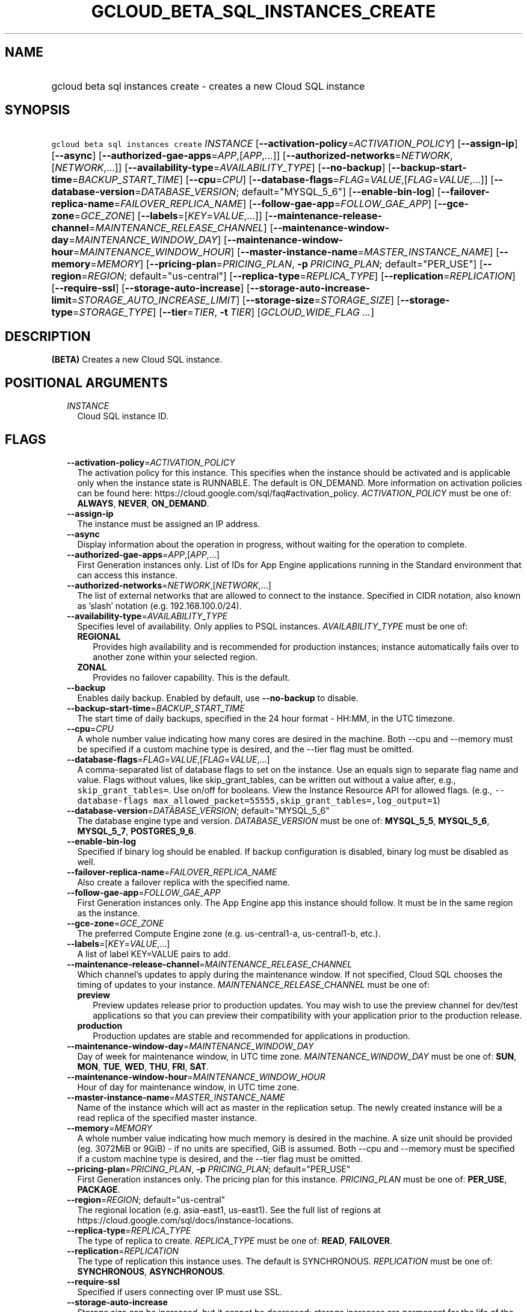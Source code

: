
.TH "GCLOUD_BETA_SQL_INSTANCES_CREATE" 1



.SH "NAME"
.HP
gcloud beta sql instances create \- creates a new Cloud SQL instance



.SH "SYNOPSIS"
.HP
\f5gcloud beta sql instances create\fR \fIINSTANCE\fR [\fB\-\-activation\-policy\fR=\fIACTIVATION_POLICY\fR] [\fB\-\-assign\-ip\fR] [\fB\-\-async\fR] [\fB\-\-authorized\-gae\-apps\fR=\fIAPP\fR,[\fIAPP\fR,...]] [\fB\-\-authorized\-networks\fR=\fINETWORK\fR,[\fINETWORK\fR,...]] [\fB\-\-availability\-type\fR=\fIAVAILABILITY_TYPE\fR] [\fB\-\-no\-backup\fR] [\fB\-\-backup\-start\-time\fR=\fIBACKUP_START_TIME\fR] [\fB\-\-cpu\fR=\fICPU\fR] [\fB\-\-database\-flags\fR=\fIFLAG\fR=\fIVALUE\fR,[\fIFLAG\fR=\fIVALUE\fR,...]] [\fB\-\-database\-version\fR=\fIDATABASE_VERSION\fR;\ default="MYSQL_5_6"] [\fB\-\-enable\-bin\-log\fR] [\fB\-\-failover\-replica\-name\fR=\fIFAILOVER_REPLICA_NAME\fR] [\fB\-\-follow\-gae\-app\fR=\fIFOLLOW_GAE_APP\fR] [\fB\-\-gce\-zone\fR=\fIGCE_ZONE\fR] [\fB\-\-labels\fR=[\fIKEY\fR=\fIVALUE\fR,...]] [\fB\-\-maintenance\-release\-channel\fR=\fIMAINTENANCE_RELEASE_CHANNEL\fR] [\fB\-\-maintenance\-window\-day\fR=\fIMAINTENANCE_WINDOW_DAY\fR] [\fB\-\-maintenance\-window\-hour\fR=\fIMAINTENANCE_WINDOW_HOUR\fR] [\fB\-\-master\-instance\-name\fR=\fIMASTER_INSTANCE_NAME\fR] [\fB\-\-memory\fR=\fIMEMORY\fR] [\fB\-\-pricing\-plan\fR=\fIPRICING_PLAN\fR,\ \fB\-p\fR\ \fIPRICING_PLAN\fR;\ default="PER_USE"] [\fB\-\-region\fR=\fIREGION\fR;\ default="us\-central"] [\fB\-\-replica\-type\fR=\fIREPLICA_TYPE\fR] [\fB\-\-replication\fR=\fIREPLICATION\fR] [\fB\-\-require\-ssl\fR] [\fB\-\-storage\-auto\-increase\fR] [\fB\-\-storage\-auto\-increase\-limit\fR=\fISTORAGE_AUTO_INCREASE_LIMIT\fR] [\fB\-\-storage\-size\fR=\fISTORAGE_SIZE\fR] [\fB\-\-storage\-type\fR=\fISTORAGE_TYPE\fR] [\fB\-\-tier\fR=\fITIER\fR,\ \fB\-t\fR\ \fITIER\fR] [\fIGCLOUD_WIDE_FLAG\ ...\fR]



.SH "DESCRIPTION"

\fB(BETA)\fR Creates a new Cloud SQL instance.



.SH "POSITIONAL ARGUMENTS"

.RS 2m
.TP 2m
\fIINSTANCE\fR
Cloud SQL instance ID.


.RE
.sp

.SH "FLAGS"

.RS 2m
.TP 2m
\fB\-\-activation\-policy\fR=\fIACTIVATION_POLICY\fR
The activation policy for this instance. This specifies when the instance should
be activated and is applicable only when the instance state is RUNNABLE. The
default is ON_DEMAND. More information on activation policies can be found here:
https://cloud.google.com/sql/faq#activation_policy. \fIACTIVATION_POLICY\fR must
be one of: \fBALWAYS\fR, \fBNEVER\fR, \fBON_DEMAND\fR.

.TP 2m
\fB\-\-assign\-ip\fR
The instance must be assigned an IP address.

.TP 2m
\fB\-\-async\fR
Display information about the operation in progress, without waiting for the
operation to complete.

.TP 2m
\fB\-\-authorized\-gae\-apps\fR=\fIAPP\fR,[\fIAPP\fR,...]
First Generation instances only. List of IDs for App Engine applications running
in the Standard environment that can access this instance.

.TP 2m
\fB\-\-authorized\-networks\fR=\fINETWORK\fR,[\fINETWORK\fR,...]
The list of external networks that are allowed to connect to the instance.
Specified in CIDR notation, also known as 'slash' notation (e.g.
192.168.100.0/24).

.TP 2m
\fB\-\-availability\-type\fR=\fIAVAILABILITY_TYPE\fR
Specifies level of availability. Only applies to PSQL instances.
\fIAVAILABILITY_TYPE\fR must be one of:

.RS 2m
.TP 2m
\fBREGIONAL\fR
Provides high availability and is recommended for production instances; instance
automatically fails over to another zone within your selected region.
.TP 2m
\fBZONAL\fR
Provides no failover capability. This is the default.

.RE
.sp
.TP 2m
\fB\-\-backup\fR
Enables daily backup. Enabled by default, use \fB\-\-no\-backup\fR to disable.

.TP 2m
\fB\-\-backup\-start\-time\fR=\fIBACKUP_START_TIME\fR
The start time of daily backups, specified in the 24 hour format \- HH:MM, in
the UTC timezone.

.TP 2m
\fB\-\-cpu\fR=\fICPU\fR
A whole number value indicating how many cores are desired in the machine. Both
\-\-cpu and \-\-memory must be specified if a custom machine type is desired,
and the \-\-tier flag must be omitted.

.TP 2m
\fB\-\-database\-flags\fR=\fIFLAG\fR=\fIVALUE\fR,[\fIFLAG\fR=\fIVALUE\fR,...]
A comma\-separated list of database flags to set on the instance. Use an equals
sign to separate flag name and value. Flags without values, like
skip_grant_tables, can be written out without a value after, e.g.,
\f5skip_grant_tables=\fR. Use on/off for booleans. View the Instance Resource
API for allowed flags. (e.g., \f5\-\-database\-flags
max_allowed_packet=55555,skip_grant_tables=,log_output=1\fR)

.TP 2m
\fB\-\-database\-version\fR=\fIDATABASE_VERSION\fR; default="MYSQL_5_6"
The database engine type and version. \fIDATABASE_VERSION\fR must be one of:
\fBMYSQL_5_5\fR, \fBMYSQL_5_6\fR, \fBMYSQL_5_7\fR, \fBPOSTGRES_9_6\fR.

.TP 2m
\fB\-\-enable\-bin\-log\fR
Specified if binary log should be enabled. If backup configuration is disabled,
binary log must be disabled as well.

.TP 2m
\fB\-\-failover\-replica\-name\fR=\fIFAILOVER_REPLICA_NAME\fR
Also create a failover replica with the specified name.

.TP 2m
\fB\-\-follow\-gae\-app\fR=\fIFOLLOW_GAE_APP\fR
First Generation instances only. The App Engine app this instance should follow.
It must be in the same region as the instance.

.TP 2m
\fB\-\-gce\-zone\fR=\fIGCE_ZONE\fR
The preferred Compute Engine zone (e.g. us\-central1\-a, us\-central1\-b, etc.).

.TP 2m
\fB\-\-labels\fR=[\fIKEY\fR=\fIVALUE\fR,...]
A list of label KEY=VALUE pairs to add.

.TP 2m
\fB\-\-maintenance\-release\-channel\fR=\fIMAINTENANCE_RELEASE_CHANNEL\fR
Which channel's updates to apply during the maintenance window. If not
specified, Cloud SQL chooses the timing of updates to your instance.
\fIMAINTENANCE_RELEASE_CHANNEL\fR must be one of:

.RS 2m
.TP 2m
\fBpreview\fR
Preview updates release prior to production updates. You may wish to use the
preview channel for dev/test applications so that you can preview their
compatibility with your application prior to the production release.
.TP 2m
\fBproduction\fR
Production updates are stable and recommended for applications in production.

.RE
.sp
.TP 2m
\fB\-\-maintenance\-window\-day\fR=\fIMAINTENANCE_WINDOW_DAY\fR
Day of week for maintenance window, in UTC time zone.
\fIMAINTENANCE_WINDOW_DAY\fR must be one of: \fBSUN\fR, \fBMON\fR, \fBTUE\fR,
\fBWED\fR, \fBTHU\fR, \fBFRI\fR, \fBSAT\fR.

.TP 2m
\fB\-\-maintenance\-window\-hour\fR=\fIMAINTENANCE_WINDOW_HOUR\fR
Hour of day for maintenance window, in UTC time zone.

.TP 2m
\fB\-\-master\-instance\-name\fR=\fIMASTER_INSTANCE_NAME\fR
Name of the instance which will act as master in the replication setup. The
newly created instance will be a read replica of the specified master instance.

.TP 2m
\fB\-\-memory\fR=\fIMEMORY\fR
A whole number value indicating how much memory is desired in the machine. A
size unit should be provided (eg. 3072MiB or 9GiB) \- if no units are specified,
GiB is assumed. Both \-\-cpu and \-\-memory must be specified if a custom
machine type is desired, and the \-\-tier flag must be omitted.

.TP 2m
\fB\-\-pricing\-plan\fR=\fIPRICING_PLAN\fR, \fB\-p\fR \fIPRICING_PLAN\fR; default="PER_USE"
First Generation instances only. The pricing plan for this instance.
\fIPRICING_PLAN\fR must be one of: \fBPER_USE\fR, \fBPACKAGE\fR.

.TP 2m
\fB\-\-region\fR=\fIREGION\fR; default="us\-central"
The regional location (e.g. asia\-east1, us\-east1). See the full list of
regions at https://cloud.google.com/sql/docs/instance\-locations.

.TP 2m
\fB\-\-replica\-type\fR=\fIREPLICA_TYPE\fR
The type of replica to create. \fIREPLICA_TYPE\fR must be one of: \fBREAD\fR,
\fBFAILOVER\fR.

.TP 2m
\fB\-\-replication\fR=\fIREPLICATION\fR
The type of replication this instance uses. The default is SYNCHRONOUS.
\fIREPLICATION\fR must be one of: \fBSYNCHRONOUS\fR, \fBASYNCHRONOUS\fR.

.TP 2m
\fB\-\-require\-ssl\fR
Specified if users connecting over IP must use SSL.

.TP 2m
\fB\-\-storage\-auto\-increase\fR
Storage size can be increased, but it cannot be decreased; storage increases are
permanent for the life of the instance. With this setting enabled, a spike in
storage requirements can result in permanently increased storage costs for your
instance. However, if an instance runs out of available space, it can result in
the instance going offline, dropping existing connections. This setting is
enabled by default.

.TP 2m
\fB\-\-storage\-auto\-increase\-limit\fR=\fISTORAGE_AUTO_INCREASE_LIMIT\fR
Allows you to set a maximum storage capacity, in GB. Automatic increases to your
capacity will stop once this limit has been reached. Default capacity is
\fBunlimited\fR.

.TP 2m
\fB\-\-storage\-size\fR=\fISTORAGE_SIZE\fR
Amount of storage allocated to the instance. Must be an integer number of GB
between 10GB and 10230GB inclusive. The default is 10GB.

.TP 2m
\fB\-\-storage\-type\fR=\fISTORAGE_TYPE\fR
The storage type for the instance. The default is SSD. \fISTORAGE_TYPE\fR must
be one of: \fBSSD\fR, \fBHDD\fR.

.TP 2m
\fB\-\-tier\fR=\fITIER\fR, \fB\-t\fR \fITIER\fR
The tier for this instance. For Second Generation instances, TIER is the
instance's machine type (e.g., db\-n1\-standard\-1). For PostgreSQL instances,
only shared\-core machine types (e.g., db\-f1\-micro) apply. The default tier is
db\-n1\-standard\-1. A complete list of tiers is available here:
https://cloud.google.com/sql/pricing


.RE
.sp

.SH "GCLOUD WIDE FLAGS"

These flags are available to all commands: \-\-account, \-\-configuration,
\-\-flatten, \-\-format, \-\-help, \-\-log\-http, \-\-project, \-\-quiet,
\-\-trace\-token, \-\-user\-output\-enabled, \-\-verbosity. Run \fB$ gcloud
help\fR for details.



.SH "NOTES"

This command is currently in BETA and may change without notice. This variant is
also available:

.RS 2m
$ gcloud sql instances create
.RE

